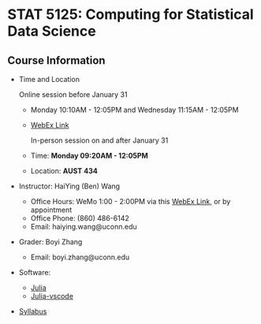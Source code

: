 #+startup: show3levels hideblocks

* STAT 5125: Computing for Statistical Data Science

** Course Information

- Time and Location

	Online session before January 31
  - Monday 10:10AM - 12:05PM and Wednesday 11:15AM - 12:05PM
  - [[https://uconn-cmr.webex.com/uconn-cmr/j.php?MTID=m37f32e6c687a59f157aef0db8199f790][WebEx Link]]  

	In-person session on and after January 31

  - Time: *Monday 09:20AM - 12:05PM*
  - Location: *AUST 434* 

- Instructor: HaiYing (Ben) Wang
  - Office Hours: WeMo 1:00 - 2:00PM via this [[https://uconn-cmr.webex.com/uconn-cmr/j.php?MTID=m84b5bf05d30e2771f0530970e1e76de3][WebEx Link]], or by appointment
  - Office Phone: (860) 486-6142
  - Email: haiying.wang@uconn.edu

- Grader: Boyi Zhang
  - Email: boyi.zhang@uconn.edu

- Software:
  - [[https://julialang.org][Julia]]
  - [[https://github.com/julia-vscode/julia-vscode][Julia-vscode]]

- [[./Syllabus.org][Syllabus]]

#+startup: content hideblocks
#+options: h:4 timestamp:nil date:nil tasks tex:t num:nil toc:nil
#+options: author:nil creator:nil html-postamble:nil HTML_DOCTYPE:HTML5
#+HTML_HEAD: <base target="_blank">
#+HTML_HEAD: <link rel="stylesheet" type="text/css" href="https://ossifragus.github.io/style/github-pandoc.css"/>
